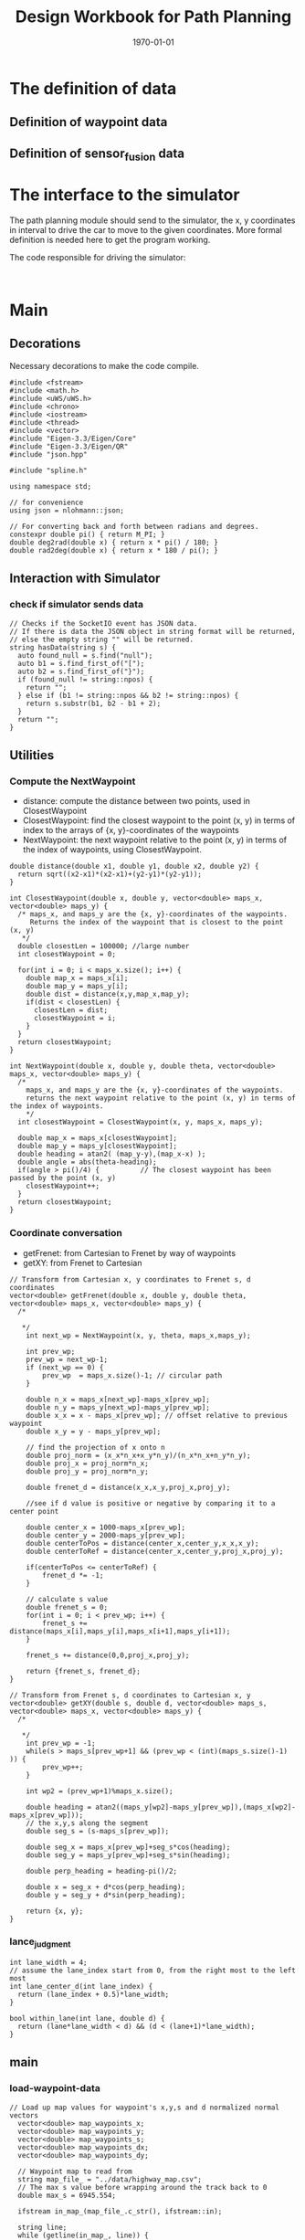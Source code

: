 #+LATEX_CLASS: article
#+LATEX_CLASS_OPTIONS:
#+LATEX_HEADER:
#+LATEX_HEADER_EXTRA:
#+DESCRIPTION:
#+KEYWORDS:
#+SUBTITLE:
#+LATEX_COMPILER: pdflatex
#+DATE: \today
#+TITLE: Design Workbook for Path Planning

* The definition of data

** Definition of waypoint data

** Definition of sensor_fusion data

* The interface to the simulator

  The path planning module should send to the simulator, the x, y coordinates in interval to drive the car to move to the given coordinates.
  More formal definition is needed here to get the program working.

  The code responsible for driving the simulator:

  #+NAME:driving-simulator
  #+BEGIN_SRC C++ :noweb yes :tangle :exports none

  #+END_SRC

* Main

** Decorations
   Necessary decorations to make the code compile.

   #+NAME:decorations
   #+BEGIN_SRC C++ :noweb yes :tangle :exports none
     #include <fstream>
     #include <math.h>
     #include <uWS/uWS.h>
     #include <chrono>
     #include <iostream>
     #include <thread>
     #include <vector>
     #include "Eigen-3.3/Eigen/Core"
     #include "Eigen-3.3/Eigen/QR"
     #include "json.hpp"

     #include "spline.h"

     using namespace std;

     // for convenience
     using json = nlohmann::json;

     // For converting back and forth between radians and degrees.
     constexpr double pi() { return M_PI; }
     double deg2rad(double x) { return x * pi() / 180; }
     double rad2deg(double x) { return x * 180 / pi(); }
   #+END_SRC
** Interaction with Simulator
*** check if simulator sends data

#+NAME:hasData
#+BEGIN_SRC C++ :noweb yes :tangle :exports none
// Checks if the SocketIO event has JSON data.
// If there is data the JSON object in string format will be returned,
// else the empty string "" will be returned.
string hasData(string s) {
  auto found_null = s.find("null");
  auto b1 = s.find_first_of("[");
  auto b2 = s.find_first_of("}");
  if (found_null != string::npos) {
    return "";
  } else if (b1 != string::npos && b2 != string::npos) {
    return s.substr(b1, b2 - b1 + 2);
  }
  return "";
}
#+END_SRC
** Utilities
*** Compute the NextWaypoint
    - distance: compute the distance between two points, used in ClosestWaypoint
    - ClosestWaypoint: find the closest waypoint to the point (x, y)
      in terms of index to the arrays of {x, y}-coordinates of the waypoints
    - NextWaypoint: the next waypoint relative to the point (x, y) in terms of the index of waypoints, using ClosestWaypoint.

 #+NAME:NextWaypoint
 #+BEGIN_SRC C++ :noweb yes :tangle :exports none
   double distance(double x1, double y1, double x2, double y2) {
     return sqrt((x2-x1)*(x2-x1)+(y2-y1)*(y2-y1));
   }

   int ClosestWaypoint(double x, double y, vector<double> maps_x, vector<double> maps_y) {
     /* maps_x, and maps_y are the {x, y}-coordinates of the waypoints.
        Returns the index of the waypoint that is closest to the point (x, y)
      ,*/
     double closestLen = 100000; //large number
     int closestWaypoint = 0;

     for(int i = 0; i < maps_x.size(); i++) {
       double map_x = maps_x[i];
       double map_y = maps_y[i];
       double dist = distance(x,y,map_x,map_y);
       if(dist < closestLen) {
         closestLen = dist;
         closestWaypoint = i;
       }
     }
     return closestWaypoint;
   }

   int NextWaypoint(double x, double y, double theta, vector<double> maps_x, vector<double> maps_y) {
     /*
       maps_x, and maps_y are the {x, y}-coordinates of the waypoints.
       returns the next waypoint relative to the point (x, y) in terms of the index of waypoints.
       */
     int closestWaypoint = ClosestWaypoint(x, y, maps_x, maps_y);

     double map_x = maps_x[closestWaypoint];
     double map_y = maps_y[closestWaypoint];
     double heading = atan2( (map_y-y),(map_x-x) );
     double angle = abs(theta-heading);
     if(angle > pi()/4) {          // The closest waypoint has been passed by the point (x, y)
       closestWaypoint++;
     }
     return closestWaypoint;
   }
 #+END_SRC
*** Coordinate conversation

    - getFrenet: from Cartesian to Frenet by way of waypoints
    - getXY: from Frenet to Cartesian

#+NAME:coordinates_conversation
#+BEGIN_SRC C++ :noweb yes :tangle :exports none
// Transform from Cartesian x, y coordinates to Frenet s, d coordinates
vector<double> getFrenet(double x, double y, double theta, vector<double> maps_x, vector<double> maps_y) {
  /*

   */
	int next_wp = NextWaypoint(x, y, theta, maps_x,maps_y);

	int prev_wp;
	prev_wp = next_wp-1;
	if (next_wp == 0) {
		prev_wp  = maps_x.size()-1; // circular path
	}

	double n_x = maps_x[next_wp]-maps_x[prev_wp];
	double n_y = maps_y[next_wp]-maps_y[prev_wp];
	double x_x = x - maps_x[prev_wp]; // offset relative to previous waypoint
	double x_y = y - maps_y[prev_wp];

	// find the projection of x onto n
	double proj_norm = (x_x*n_x+x_y*n_y)/(n_x*n_x+n_y*n_y);
	double proj_x = proj_norm*n_x;
	double proj_y = proj_norm*n_y;

	double frenet_d = distance(x_x,x_y,proj_x,proj_y);

	//see if d value is positive or negative by comparing it to a center point

	double center_x = 1000-maps_x[prev_wp];
	double center_y = 2000-maps_y[prev_wp];
	double centerToPos = distance(center_x,center_y,x_x,x_y);
	double centerToRef = distance(center_x,center_y,proj_x,proj_y);

	if(centerToPos <= centerToRef) {
		frenet_d *= -1;
	}

	// calculate s value
	double frenet_s = 0;
	for(int i = 0; i < prev_wp; i++) {
		frenet_s += distance(maps_x[i],maps_y[i],maps_x[i+1],maps_y[i+1]);
	}

	frenet_s += distance(0,0,proj_x,proj_y);

	return {frenet_s, frenet_d};
}

// Transform from Frenet s, d coordinates to Cartesian x, y
vector<double> getXY(double s, double d, vector<double> maps_s, vector<double> maps_x, vector<double> maps_y) {
  /*

   */
	int prev_wp = -1;
	while(s > maps_s[prev_wp+1] && (prev_wp < (int)(maps_s.size()-1) )) {
		prev_wp++;
	}

	int wp2 = (prev_wp+1)%maps_x.size();

	double heading = atan2((maps_y[wp2]-maps_y[prev_wp]),(maps_x[wp2]-maps_x[prev_wp]));
	// the x,y,s along the segment
	double seg_s = (s-maps_s[prev_wp]);

	double seg_x = maps_x[prev_wp]+seg_s*cos(heading);
	double seg_y = maps_y[prev_wp]+seg_s*sin(heading);

	double perp_heading = heading-pi()/2;

	double x = seg_x + d*cos(perp_heading);
	double y = seg_y + d*sin(perp_heading);

	return {x, y};
}
#+END_SRC
*** lance_judgment
#+NAME:lance_judgment
#+BEGIN_SRC C++ :noweb yes :tangle :exports none
  int lane_width = 4;
  // assume the lane_index start from 0, from the right most to the left most
  int lane_center_d(int lane_index) {
    return (lane_index + 0.5)*lane_width;
  }

  bool within_lane(int lane, double d) {
    return (lane*lane_width < d) && (d < (lane+1)*lane_width);
  }
#+END_SRC

** main

*** load-waypoint-data

#+NAME:load-waypoint-data
#+BEGIN_SRC C++ :noweb yes :tangle :exports none
// Load up map values for waypoint's x,y,s and d normalized normal vectors
  vector<double> map_waypoints_x;
  vector<double> map_waypoints_y;
  vector<double> map_waypoints_s;
  vector<double> map_waypoints_dx;
  vector<double> map_waypoints_dy;

  // Waypoint map to read from
  string map_file_ = "../data/highway_map.csv";
  // The max s value before wrapping around the track back to 0
  double max_s = 6945.554;

  ifstream in_map_(map_file_.c_str(), ifstream::in);

  string line;
  while (getline(in_map_, line)) {
  	istringstream iss(line);
  	double x;
  	double y;
  	float s;
  	float d_x;
  	float d_y;
  	iss >> x;
  	iss >> y;
  	iss >> s;
  	iss >> d_x;
  	iss >> d_y;
  	map_waypoints_x.push_back(x);
  	map_waypoints_y.push_back(y);
  	map_waypoints_s.push_back(s);
  	map_waypoints_dx.push_back(d_x);
  	map_waypoints_dy.push_back(d_y);
  }
#+END_SRC

*** path_plan

Here is the core of the path plan, computing a series of x, y values for the simulator to move to.
#+NAME:path_plan
#+BEGIN_SRC C++ :noweb yes :tangle :exports none
  // TODO: define a path made up of (x,y) points that the car will visit sequentially every .02 seconds
  int prev_size = previous_path_x.size();
  int lane_index = 1; // starting from 0, from the right most to the left most, in US highway.
  double ref_val = 49.5; // mph the top speed allowed

  // avoid rear collision
  if (0 < prev_size) { // replace car_s
    car_s = end_path_s;
   }
  bool too_close = false;
  // find ref_v to use

  for (size_t i = 0; i < sensor_fusion.size(); i++) {
    // car in in my lane
    float d = sensor_fusion[i][6]; // the format of sensor_fusion data: vector of vector of ?, ?, ?, vx, vy, s, d
    if (within_lane(lane_index, d)) {
      double vx = sensor_fusion[i][3];
      double vy = sensor_fusion[i][4];
      double another_car_speed = sqrt(vx*vx + vy*vy);
      double another_car_projected_s =
        (double)sensor_fusion[i][5] + ((double)prev_size*0.02*another_car_speed); // the position of the other car in the slight future
      // The following logic seems not quite accurate, the future position of the other car compared with my car's future position (end_path_s)
      if ((car_s < another_car_projected_s) && ((another_car_projected_s - car_s) < 30)) { // the other car is in front, and too close, within 30 meters distance
        // lower reference velocity so my car dosen't crash into the car in front
        // could flag to try to change lane
        ref_val = 29.5; // mph
      }
    }
   }
  // end of rear collision

  double dist_inc = 0.5;
  double next_s = 0;
  double next_d = lane_center_d(lane_index);

  // seeding points to generate smooth trajectory through spline
  vector<double> ptsx;
  vector<double> ptsy;

  // reference x, y, yaw
  // either we will reference the starting point as where the car is or at the previous paths and points
  double ref_x = car_x;
  double ref_y = car_y;
  double ref_yaw = deg2rad(car_yaw);

  if (prev_size < 2) { // If the previous state is almost empty, use car's current position as starting reference
    // use two points to make the path tangent to the car
    double prev_car_x = car_x - cos(car_yaw);
    double prev_car_y = car_y - sin(car_yaw);

    ptsx.push_back(prev_car_x);
    ptsx.push_back(car_x);

    ptsy.push_back(prev_car_y);
    ptsy.push_back(car_y);
   } else { // use the previous path's end point as starting reference
    // Redefine reference state by previous path and point
    ref_x = previous_path_x[prev_size-1];
    ref_y = previous_path_y[prev_size-1];

    double ref_x_prev = previous_path_x[prev_size-2];
    double ref_y_prev = previous_path_y[prev_size-2];
    ref_yaw = atan2(ref_y - ref_y_prev, ref_x - ref_x_prev);

    // use two points to make the path tangent to the previous path's end point
    ptsx.push_back(ref_x_prev);
    ptsx.push_back(ref_x);

    ptsy.push_back(ref_y_prev);
    ptsy.push_back(ref_y);
   }
  // In Frenet add evenly 30m spaced points ahead of the state reference
  vector<double> next_wp0 = getXY(car_s + 30, lane_center_d(lane_index), map_waypoints_s, map_waypoints_x, map_waypoints_y);
  vector<double> next_wp1 = getXY(car_s + 60, lane_center_d(lane_index), map_waypoints_s, map_waypoints_x, map_waypoints_y);
  vector<double> next_wp2 = getXY(car_s + 90, lane_center_d(lane_index), map_waypoints_s, map_waypoints_x, map_waypoints_y);

  ptsx.push_back(next_wp0[0]);
  ptsx.push_back(next_wp1[0]);
  ptsx.push_back(next_wp2[0]);

  ptsy.push_back(next_wp0[1]);
  ptsy.push_back(next_wp1[1]);
  ptsy.push_back(next_wp2[1]);

  // Convert to local coordinates with ref_x, ref_y as the origin, and -ref_yaw as the angle relative to the global x-axis
  for (size_t i = 0; i < ptsx.size(); i++) {
    double shift_x = ptsx[i] - ref_x;
    double shift_y = ptsy[i] - ref_y;

    // shift car reference angle to 0 degree
    ptsx[i] = (shift_x * cos(0-ref_yaw) - shift_y * sin(0-ref_yaw));
    ptsy[i] = (shift_x * sin(0-ref_yaw) + shift_y * cos(0-ref_yaw));
   }
  // Create a spline
  tk::spline spline;
  // set (x, y) points to the spline
  spline.set_points(ptsx, ptsy);

  // Define the actual (x, y) points in the planner
  vector<double> next_x_vals;
  vector<double> next_y_vals;

  // Start with all of the previous path points from last time
  for (size_t i = 0; i < previous_path_x.size(); i++) {
    next_x_vals.push_back(previous_path_x[i]);
    next_y_vals.push_back(previous_path_y[i]);
  }

  // Calculate how to break up spline points so that we travel at desired reference velocity
  double target_x = 30.0;
  double target_y = spline(target_x);
  double target_dist = sqrt(target_x*target_x + target_y*target_y);

  double x_add_on = 0;

  // Fill up the rest of the points for the planner
  const int plan_length = 50;
  for (size_t i = 1; i <= plan_length - previous_path_x.size(); i++) {
    double num_equal_segments = (target_dist/(0.02*ref_val/2.24)); // conversion between mile and kilometer
    double x_point = x_add_on+(target_x)/num_equal_segments;
    double y_point = spline(x_point);
    x_add_on = x_point;

    double x_ref = x_point;
    double y_ref = y_point;

    // rotate and shift back to global coordinates
    x_point = (x_ref * cos(ref_yaw) - y_ref * sin(ref_yaw));
    y_point = (x_ref * sin(ref_yaw) + y_ref * cos(ref_yaw));

    x_point += ref_x;
    y_point += ref_y;

    next_x_vals.push_back(x_point);
    next_y_vals.push_back(y_point);
   }

  // for(int i = 0; i < 50; i++) {
  //   next_s = car_s + (i+1)*dist_inc;
  //   vector<double> x_y = getXY(next_s, next_d, map_waypoints_s, map_waypoints_x, map_waypoints_y);
  //   next_x_vals.push_back(x_y[0]);
  //   next_y_vals.push_back(x_y[1]);
  //  }
#+END_SRC

*** onHttpRequest

#+NAME:onHttpRequest
#+BEGIN_SRC C++ :noweb yes :tangle :exports none
  // We don't need this since we're not using HTTP but if it's removed the
  // program
  // doesn't compile :-(
  h.onHttpRequest([](uWS::HttpResponse *res, uWS::HttpRequest req, char *data,
                     size_t, size_t) {
    const std::string s = "<h1>Hello world!</h1>";
    if (req.getUrl().valueLength == 1) {
      res->end(s.data(), s.length());
    } else {
      // i guess this should be done more gracefully?
      res->end(nullptr, 0);
    }
  });
#+END_SRC
*** Connection and Disconnection Handling

#+NAME:on_connection_handling
#+BEGIN_SRC C++ :noweb yes :tangle :exports none
h.onConnection([&h](uWS::WebSocket<uWS::SERVER> ws, uWS::HttpRequest req) {
    std::cout << "Connected!!!" << std::endl;
  });

  h.onDisconnection([&h](uWS::WebSocket<uWS::SERVER> ws, int code,
                         char *message, size_t length) {
    ws.close();
    std::cout << "Disconnected" << std::endl;
  });
#+END_SRC

*** main proper
 #+NAME:main.cpp
 #+BEGIN_SRC C++ :noweb yes :tangle ./src/main.cpp :exports none
   <<decorations>>

   <<hasData>>

   <<NextWaypoint>>

   <<coordinates_conversation>>
   <<lance_judgment>>

   int main() {
     <<load-waypoint-data>>

     uWS::Hub h;
     h.onMessage([&map_waypoints_x, &map_waypoints_y, &map_waypoints_s, &map_waypoints_dx, &map_waypoints_dy]
                 (uWS::WebSocket<uWS::SERVER> ws, char *data, size_t length, uWS::OpCode opCode) {
       // "42" at the start of the message means there's a websocket message event.
       // The 4 signifies a websocket message
       // The 2 signifies a websocket event
       //auto sdata = string(data).substr(0, length);
       //cout << sdata << endl;
       if (length && length > 2 && data[0] == '4' && data[1] == '2') {
         auto s = hasData(data);
         if (s != "") {
           auto j = json::parse(s);
           string event = j[0].get<string>();

           if (event == "telemetry") {
             // j[1] is the data JSON object
             // Main car's localization Data
               double car_x = j[1]["x"];
               double car_y = j[1]["y"];
               double car_s = j[1]["s"];
               double car_d = j[1]["d"];
               double car_yaw = j[1]["yaw"];
               double car_speed = j[1]["speed"];

               // Previous path data given to the Planner
               auto previous_path_x = j[1]["previous_path_x"];
               auto previous_path_y = j[1]["previous_path_y"];
               // Previous path's end s and d values
               double end_path_s = j[1]["end_path_s"];
               double end_path_d = j[1]["end_path_d"];

               // Sensor Fusion Data, a list of all other cars on the same side of the road.
               auto sensor_fusion = j[1]["sensor_fusion"];

               <<path_plan>>

               json msgJson;
               msgJson["next_x"] = next_x_vals;
               msgJson["next_y"] = next_y_vals;

               auto msg = "42[\"control\","+ msgJson.dump()+"]";

               //this_thread::sleep_for(chrono::milliseconds(1000));
               ws.send(msg.data(), msg.length(), uWS::OpCode::TEXT);
           }
         } else {
           // Manual driving
           std::string msg = "42[\"manual\",{}]";
           ws.send(msg.data(), msg.length(), uWS::OpCode::TEXT);
         }
       }
     });

     <<onHttpRequest>>

        <<on_connection_handling>>

        int port = 4567;
     if (h.listen(port)) {
       std::cout << "Listening to port " << port << std::endl;
     } else {
       std::cerr << "Failed to listen to port" << std::endl;
       return -1;
     }
     h.run();
   }
#+END_SRC
